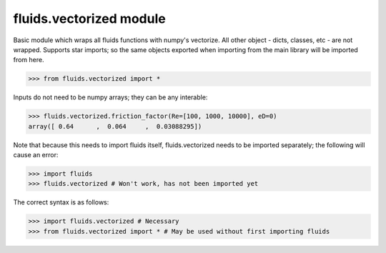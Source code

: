 fluids.vectorized module
========================


Basic module which wraps all fluids functions with numpy's vectorize.
All other object - dicts, classes, etc - are not wrapped. Supports star 
imports; so the same objects exported when importing from the main library
will be imported from here. 

>>> from fluids.vectorized import *

Inputs do not need to be numpy arrays; they can be any interable:

>>> fluids.vectorized.friction_factor(Re=[100, 1000, 10000], eD=0)
array([ 0.64      ,  0.064     ,  0.03088295])

Note that because this needs to import fluids itself, fluids.vectorized
needs to be imported separately; the following will cause an error:
    
>>> import fluids
>>> fluids.vectorized # Won't work, has not been imported yet

The correct syntax is as follows:

>>> import fluids.vectorized # Necessary
>>> from fluids.vectorized import * # May be used without first importing fluids
